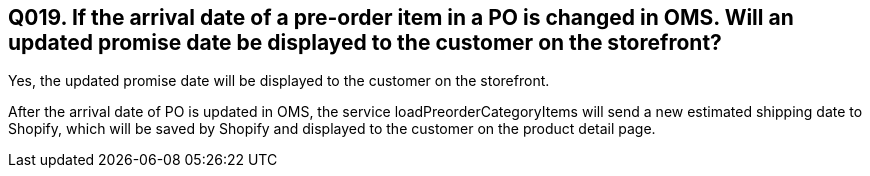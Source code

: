 == Q019. If the arrival date of a pre-order item in a PO is changed in OMS. Will an updated promise date be displayed to the customer on the storefront?

Yes, the updated promise date will be displayed to the customer on the storefront.

After the arrival date of PO is updated in OMS, the service loadPreorderCategoryItems will send a new estimated shipping date to Shopify, which will be saved by Shopify and displayed to the customer on the product detail page.
